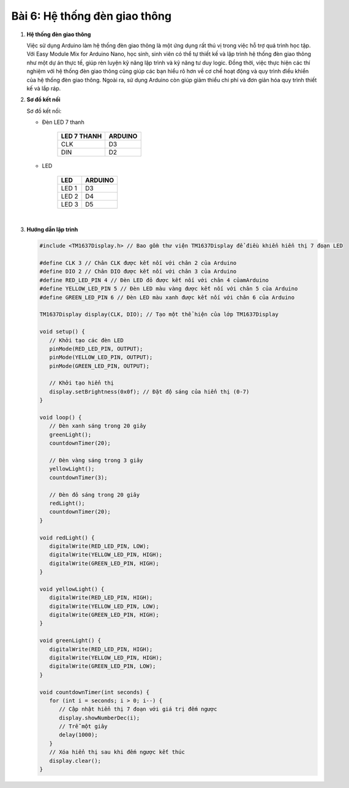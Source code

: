 **Bài 6: Hệ thống đèn giao thông**
=============


1. **Hệ thống đèn giao thông**

   Việc sử dụng Arduino làm hệ thống đèn giao thông là một ứng dụng rất thú vị trong việc hỗ trợ quá trình học tập. Với Easy Module Mix for Arduino Nano, học sinh, sinh viên có thể tự thiết kế và lập trình hệ thống đèn giao thông như một dự án thực tế, giúp rèn luyện kỹ năng lập trình và kỹ năng tư duy logic. Đồng thời, việc thực hiện các thí nghiệm với hệ thống đèn giao thông cũng giúp các bạn hiểu rõ hơn về cơ chế hoạt động và quy trình điều khiển của hệ thống đèn giao thông. Ngoài ra, sử dụng Arduino còn giúp giảm thiểu chi phí và đơn giản hóa quy trình thiết kế và lắp ráp.

2. **Sơ đồ kết nối**

   Sơ đồ kết nối:

   - Đèn LED 7 thanh

         +----------------------------------+-----------------------------------+
         | **LED 7 THANH**                  | **ARDUINO**                       |
         +==================================+===================================+
         | CLK                              | D3                                |
         +----------------------------------+-----------------------------------+
         | DIN                              | D2                                |
         +----------------------------------+-----------------------------------+

   - LED

         +----------------------------------+-----------------------------------+
         | **LED**                          | **ARDUINO**                       |
         +==================================+===================================+
         | LED 1                            | D3                                |
         +----------------------------------+-----------------------------------+
         | LED 2                            | D4                                |
         +----------------------------------+-----------------------------------+
         | LED 3                            | D5                                |
         +----------------------------------+-----------------------------------+

         .. image:: ./media/image26.png
            :width: 6.5in
            :height: 3.94236in
            :align: center
         |


3. **Hướng dẫn lập trình**

   .. code-block:: cpp

      #include <TM1637Display.h> // Bao gồm thư viện TM1637Display để điều khiển hiển thị 7 đoạn LED

      #define CLK 3 // Chân CLK được kết nối với chân 2 của Arduino
      #define DIO 2 // Chân DIO được kết nối với chân 3 của Arduino
      #define RED_LED_PIN 4 // Đèn LED đỏ được kết nối với chân 4 củamArduino
      #define YELLOW_LED_PIN 5 // Đèn LED màu vàng được kết nối với chân 5 của Arduino
      #define GREEN_LED_PIN 6 // Đèn LED màu xanh được kết nối với chân 6 của Arduino

      TM1637Display display(CLK, DIO); // Tạo một thể hiện của lớp TM1637Display

      void setup() {
         // Khởi tạo các đèn LED
         pinMode(RED_LED_PIN, OUTPUT);
         pinMode(YELLOW_LED_PIN, OUTPUT);
         pinMode(GREEN_LED_PIN, OUTPUT);

         // Khởi tạo hiển thị
         display.setBrightness(0x0f); // Đặt độ sáng của hiển thị (0-7)
      }

      void loop() {
         // Đèn xanh sáng trong 20 giây
         greenLight();
         countdownTimer(20);

         // Đèn vàng sáng trong 3 giây
         yellowLight();
         countdownTimer(3);

         // Đèn đỏ sáng trong 20 giây
         redLight();
         countdownTimer(20);
      }

      void redLight() {
         digitalWrite(RED_LED_PIN, LOW);
         digitalWrite(YELLOW_LED_PIN, HIGH);
         digitalWrite(GREEN_LED_PIN, HIGH);
      }

      void yellowLight() {
         digitalWrite(RED_LED_PIN, HIGH);
         digitalWrite(YELLOW_LED_PIN, LOW);
         digitalWrite(GREEN_LED_PIN, HIGH);
      }

      void greenLight() {
         digitalWrite(RED_LED_PIN, HIGH);
         digitalWrite(YELLOW_LED_PIN, HIGH);
         digitalWrite(GREEN_LED_PIN, LOW);
      }

      void countdownTimer(int seconds) {
         for (int i = seconds; i > 0; i--) {
            // Cập nhật hiển thị 7 đoạn với giá trị đếm ngược
            display.showNumberDec(i);
            // Trễ một giây
            delay(1000);
         }
         // Xóa hiển thị sau khi đếm ngược kết thúc
         display.clear();
      }

.. 